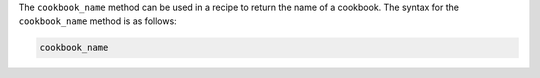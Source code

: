 .. The contents of this file are included in multiple topics.
.. This file should not be changed in a way that hinders its ability to appear in multiple documentation sets.

The ``cookbook_name`` method can be used in a recipe to return the name of a cookbook. The syntax for the ``cookbook_name`` method is as follows:

.. code-block:: ruby

   cookbook_name

